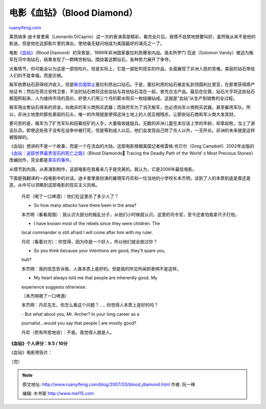 .. _200703_blood_diamond:

电影《血钻》（Blood Diamond）
================================================

`ruanyifeng.com <http://www.ruanyifeng.com/blog/2007/03/blood_diamond.html>`__

莱昂纳多·迪卡普里奥（Leonardo
DiCaprio）这一次的表演真是精彩，看完全片后，我情不自禁地想要叫好。虽然我从来不是他的影迷，但是他在这部影片里的演出，使他毫无疑问地成为美国最好的演员之一了。

电影\ `《血钻》 <http://www.imdb.com/title/tt0450259/>`__\ （Blood
Diamond）的背景是，1999年非洲国家塞拉利昂爆发内战。渔夫所罗门·范迪（Solomon
Vandy）被迫为叛军在河中淘钻石，结果发现了一颗稀世粉钻。围绕着这颗钻石，各种势力展开了争夺。

光看情节，你可能会以为这是一部惊险片。但是实际上，它是一部批判现实的作品，全面展现了非洲人民的苦难。美丽的钻石带给人们的不是幸福，而是灾祸。

叛军依靠钻石获得经济收入，但是\ `联合国禁止 <http://www.google.com/search?hl=en&newwindow=1&rlz=1B3GGGL_zh-CNCN213CN213&as_qdr=all&q=%E5%A1%9E%E6%8B%89%E5%88%A9%E6%98%82+%E8%81%94%E5%90%88%E5%9B%BD+%E9%92%BB%E7%9F%B3&btnG=Search&lr=lang_zh-CN>`__\ 塞拉利昂出口钻石。于是，塞拉利昂的钻石被走私到领国利比里亚，在那里获得原产地证书；然后在荷兰安特卫普，不法的钻石商将这些血钻与其他钻石混在一起，冒充合法产品。最后在伦敦，钻石大亨将这些钻石都囤积起来，人为维持市场的高价，好使人们用三个月的薪水购买一枚结婚钻戒。这就是”血钻”从生产到销售的全过程。

叛军用出售钻石得来的资金，向南非的军火商购买武器；而政府军为了消灭叛军，也必须向军火商购买武器，甚至雇用军队。所以，非洲土地里的那些美丽的石头，唯一的作用就是使得这块土地上的人民互相残杀，让那些钻石商和军火商大发其财。

更可悲的是，叛军为了扩充军队和招募挖矿的人手，大量吸收娃娃兵。无数的非洲儿童在本应该上学的年龄，却拿起枪，当上了游击队员。即使这些孩子没有在战争中被打死，但是等到成人以后，他们会发现自己除了杀人以外，一无所长。非洲的未来就是这样被毁掉的。

《血钻》想讲的不是一个故事，而是一个在流血的大陆。这部电影根据美国记者格雷格·坎贝尔（Greg
Campbell）2002年出版的\ `《血钻：追踪世界最贵宝石的死亡之路》 <http://www.amazon.com/Blood-Diamonds-Greg-Campbell/dp/0813342201/ref=pd_bbs_sr_1/103-2841548-6872657?ie=UTF8&s=books&qid=1173981556&sr=8-1>`__\ （Blood
Diamonds Tracing the Deadly Path of the World′ s Most Precious
Stones）改编创作，完全都是\ `真实的事件 <http://finance.people.com.cn/GB/67107/67666/5356075.html>`__\ 。

从情节到内涵，从表演到制作，这部电影在我看来几乎是完美的。我认为，它是2006年最佳电影。

下面是我翻译的一段电影中的对话，迪卡普里奥扮演的雇佣军丹尼和一位当地的小学校长本杰明，谈到了人的本质到底是善还是恶，从中可以领略到这部电影的现实主义风格。

    丹尼（喝了一口啤酒）：他们在这里杀了多少人了？

    - So how many attacks have there been in the area?

    本杰明（看看周围）：我认识大部分的叛乱分子，从他们小时候就认识。这里的司令官，至今还害怕我拿尺子打他。

    - I have known most of the rebels since they were children. The
    local commander is still afraid I will come after him with my ruler.

    丹尼（看着对方）：你觉得，因为你是一个好人，所以他们就会放过你？

    - So you think because your intentions are good, they’ll spare you,
    huh?

    本杰明：我的信念告诉我，人类本质上是好的。但是我的所见所闻却表明不是这样。

    - My heart always told me that people are inherently good. My
    experience suggests otherwise.

    （本杰明喝了一口啤酒）

    本杰明：丹尼先生，你怎么看这个问题？……你觉得人本质上是好的吗？

    | - But what about you, Mr. Archer? In your long career as a
    journalist…would you say that people
    |  are mostly good?

    丹尼（若有所思地说）：不是。我觉得人就是人。

**《血钻》个人评分：9.5 / 10分**

《血钻》电影预告片：

（完）

.. note::
    原文地址: http://www.ruanyifeng.com/blog/2007/03/blood_diamond.html 
    作者: 阮一峰 

    编辑: 木书架 http://www.me115.com